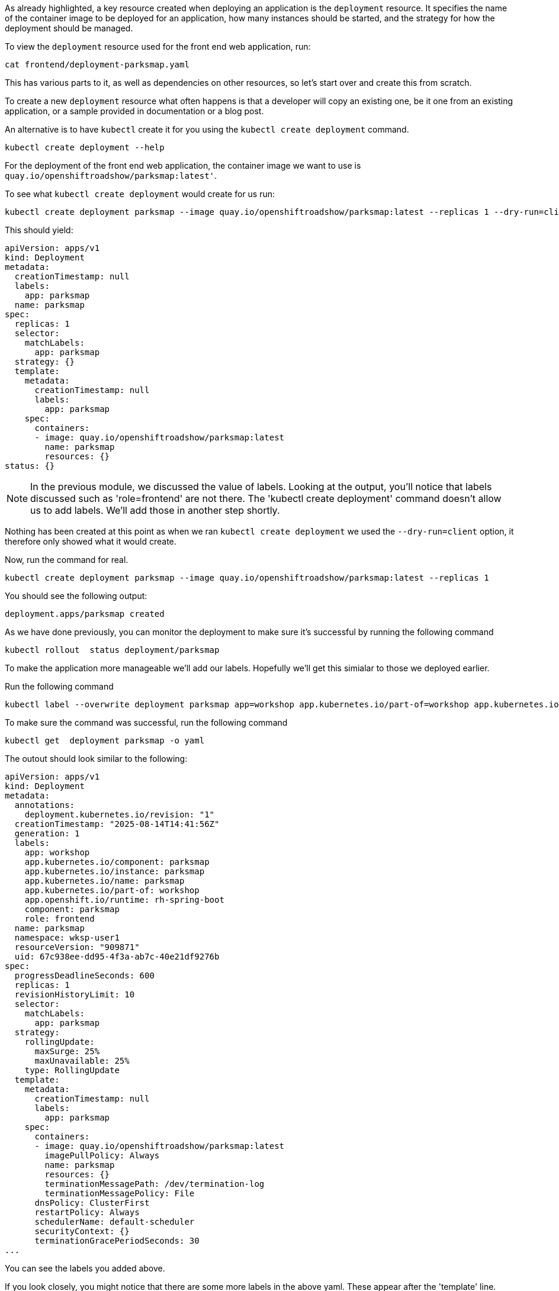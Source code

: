 As already highlighted, a key resource created when deploying an application is the `deployment` resource. It specifies the name of the container image to be deployed for an application, how many instances should be started, and the strategy for how the deployment should be managed.

To view the `deployment` resource used for the front end web application, run:

[.console-input]
[source, execute]
----
cat frontend/deployment-parksmap.yaml
----


This has various parts to it, as well as dependencies on other resources, so let's start over and create this from scratch.

To create a new `deployment` resource what often happens is that a developer will copy an existing one, be it one from an existing application, or a sample provided in documentation or a blog post.

An alternative is to have `kubectl` create it for you using the `kubectl create deployment` command.

[.console-input]
[source, execute]
----
kubectl create deployment --help
----

For the deployment of the front end web application, the container image we want to use is `quay.io/openshiftroadshow/parksmap:latest'`.

To see what `kubectl create deployment` would create for us run:

[.console-input]
[source, execute]
----
kubectl create deployment parksmap --image quay.io/openshiftroadshow/parksmap:latest --replicas 1 --dry-run=client -o yaml
----

This should yield:

[.console-output]
[source]
----
apiVersion: apps/v1
kind: Deployment
metadata:
  creationTimestamp: null
  labels:
    app: parksmap
  name: parksmap
spec:
  replicas: 1
  selector:
    matchLabels:
      app: parksmap
  strategy: {}
  template:
    metadata:
      creationTimestamp: null
      labels:
        app: parksmap
    spec:
      containers:
      - image: quay.io/openshiftroadshow/parksmap:latest
        name: parksmap
        resources: {}
status: {}
----

NOTE: In the previous module, we discussed the value of labels. Looking at the output, you'll notice that labels discussed such as 'role=frontend' are not there. The 'kubectl create deployment' command doesn't allow us to add labels. We'll add those in another step shortly. 

Nothing has been created at this point as when we ran `kubectl create deployment` we used the `--dry-run=client` option, it therefore only showed what it would create.

Now, run the command for real. 

[.console-input]
[source, execute]
----
kubectl create deployment parksmap --image quay.io/openshiftroadshow/parksmap:latest --replicas 1
----

You should see the following output:

[.console-output]
[source]
----
deployment.apps/parksmap created
----

As we have done previously, you can monitor the deployment to make sure it's successful by running the following command

[.console-input]
[source, execute]
----
kubectl rollout  status deployment/parksmap
----

To make the application more manageable we'll add our labels. Hopefully we'll get this simialar to those we deployed earlier.

Run the following command

[.console-input]
[source, execute]
----
kubectl label --overwrite deployment parksmap app=workshop app.kubernetes.io/part-of=workshop app.kubernetes.io/instance=parksmap app.kubernetes.io/component=parksmap app.openshift.io/runtime=rh-spring-boot role=frontend app.kubernetes.io/name=parksmap component=parksmap
----

To make sure the command was successful, run the following command

[.console-input]
[source, execute]
----
kubectl get  deployment parksmap -o yaml
----

The outout should look similar to the following:

[.console-output]
[source]
----
apiVersion: apps/v1
kind: Deployment
metadata:
  annotations:
    deployment.kubernetes.io/revision: "1"
  creationTimestamp: "2025-08-14T14:41:56Z"
  generation: 1
  labels:
    app: workshop
    app.kubernetes.io/component: parksmap
    app.kubernetes.io/instance: parksmap
    app.kubernetes.io/name: parksmap
    app.kubernetes.io/part-of: workshop
    app.openshift.io/runtime: rh-spring-boot
    component: parksmap
    role: frontend
  name: parksmap
  namespace: wksp-user1
  resourceVersion: "909871"
  uid: 67c938ee-dd95-4f3a-ab7c-40e21df9276b
spec:
  progressDeadlineSeconds: 600
  replicas: 1
  revisionHistoryLimit: 10
  selector:
    matchLabels:
      app: parksmap
  strategy:
    rollingUpdate:
      maxSurge: 25%
      maxUnavailable: 25%
    type: RollingUpdate
  template:
    metadata:
      creationTimestamp: null
      labels:
        app: parksmap
    spec:
      containers:
      - image: quay.io/openshiftroadshow/parksmap:latest
        imagePullPolicy: Always
        name: parksmap
        resources: {}
        terminationMessagePath: /dev/termination-log
        terminationMessagePolicy: File
      dnsPolicy: ClusterFirst
      restartPolicy: Always
      schedulerName: default-scheduler
      securityContext: {}
      terminationGracePeriodSeconds: 30
...
----

You can see the labels you added above.

If you look closely, you might notice that there are some more labels in the above yaml. These appear after the 'template' line. 

The template section of the yaml file is used by Kubernetes to ensure that the number of pods executung is that defined in the deployment.  As this process is automatic, Kubernetes uses the template section to create new pod objects in the cluster.

It would be a good idea if we had some of our labels defined in the template as well. To do this we'll use the `kubectl edit` command. In your terminal window type:

[.console-input]
[source, execute]
----
kubectl edit deployment parksmap
----

You'll need to follow along carefully as the indentation is really important in yaml. If you are unfamilar with terminal line editors then please ask one of the Red Hatters to help.

You should see the following output:

[.console-output] 
[source]
----
# Please edit the object below. Lines beginning with a '#' will be ignored,
# and an empty file will abort the edit. If an error occurs while saving this file will be
# reopened with the relevant failures.
#
apiVersion: apps/v1
kind: Deployment
metadata:
  annotations:
    deployment.kubernetes.io/revision: "1"
  creationTimestamp: "2025-08-14T14:41:56Z"
  generation: 1
  labels:
    app: workshop
    app.kubernetes.io/component: parksmap
    app.kubernetes.io/instance: parksmap
    app.kubernetes.io/name: parksmap
    app.kubernetes.io/part-of: workshop
    app.openshift.io/runtime: rh-spring-boot
    component: parksmap
    role: frontend
  name: parksmap
  namespace: wksp-user1
  resourceVersion: "935191"
  uid: 67c938ee-dd95-4f3a-ab7c-40e21df9276b
spec:
  progressDeadlineSeconds: 600
  replicas: 1
  revisionHistoryLimit: 10
  selector:
    matchLabels:
      app: parksmap
  strategy:
    rollingUpdate:
      maxSurge: 25%
      maxUnavailable: 25%
    type: RollingUpdate
  template:
    metadata:
      creationTimestamp: null
      labels:
        app: parksmap
    spec:
      containers:
      - image: quay.io/openshiftroadshow/parksmap:latest
        imagePullPolicy: Always
        name: parksmap
        resources: {}
        terminationMessagePath: /dev/termination-log
        terminationMessagePolicy: File
      dnsPolicy: ClusterFirst
      restartPolicy: Always
      schedulerName: default-scheduler
      securityContext: {}
      terminationGracePeriodSeconds: 30
status:
  availableReplicas: 1
  conditions:
  - lastTransitionTime: "2025-08-14T14:41:56Z"
    lastUpdateTime: "2025-08-14T14:41:59Z"
    message: ReplicaSet "parksmap-86f598b786" has successfully progressed.
----

Find the section under template called labels, you should see `app: parksmap` there.

[.console-output]
[source]
----
delete that whole line 
----

copy and paste the following labels:

[.console-output]
[source]
----
        app: parksmap
        component: parksmap
        deployment: parksmap
        role: frontend
----

`it is really important that they are indented by 2 spaces underneath labels`

When completed, the parksmap template label section should look like:

[.console-output]
[source]
----
# Please edit the object below. Lines beginning with a '#' will be ignored,
# and an empty file will abort the edit. If an error occurs while saving this file will be
# reopened with the relevant failures.
#
apiVersion: apps/v1
kind: Deployment
metadata:
  annotations:
    deployment.kubernetes.io/revision: "1"
  creationTimestamp: "2025-08-14T14:41:56Z"
  generation: 1
  labels:
    app: workshop
    app.kubernetes.io/component: parksmap
    app.kubernetes.io/instance: parksmap
    app.kubernetes.io/name: parksmap
    app.kubernetes.io/part-of: workshop
    app.openshift.io/runtime: rh-spring-boot
    component: parksmap
    role: frontend
  name: parksmap
  namespace: wksp-user1
  resourceVersion: "935191"
  uid: 67c938ee-dd95-4f3a-ab7c-40e21df9276b
spec:
  progressDeadlineSeconds: 600
  replicas: 1
  revisionHistoryLimit: 10
  selector:
    matchLabels:
      app: parksmap
  strategy:
    rollingUpdate:
      maxSurge: 25%
      maxUnavailable: 25%
    type: RollingUpdate
  template:
    metadata:
      creationTimestamp: null
      labels:
        app: parksmap
        component: parksmap
        deployment: parksmap
        role: frontend
...
----


Using 'kubectl create' to create the deployment is really useful, and a great tool for learning and creating the required yaml for all artefacts in the cluster.

Once you start heading to production though, you'll be wanting to automate deployment by creating, and deploying the yaml files (as we did in the earlier lab). Using tools such as Helm and Kustomize can make light work of templating/deploying applications into production.  

If you choose to store the yaml files into a Git repository, you can then starting thinking about gitops. Tools such as ArgoCD can be used to manage and deploy applications into production based on git repositories, and the changes that occur to the files held there.
